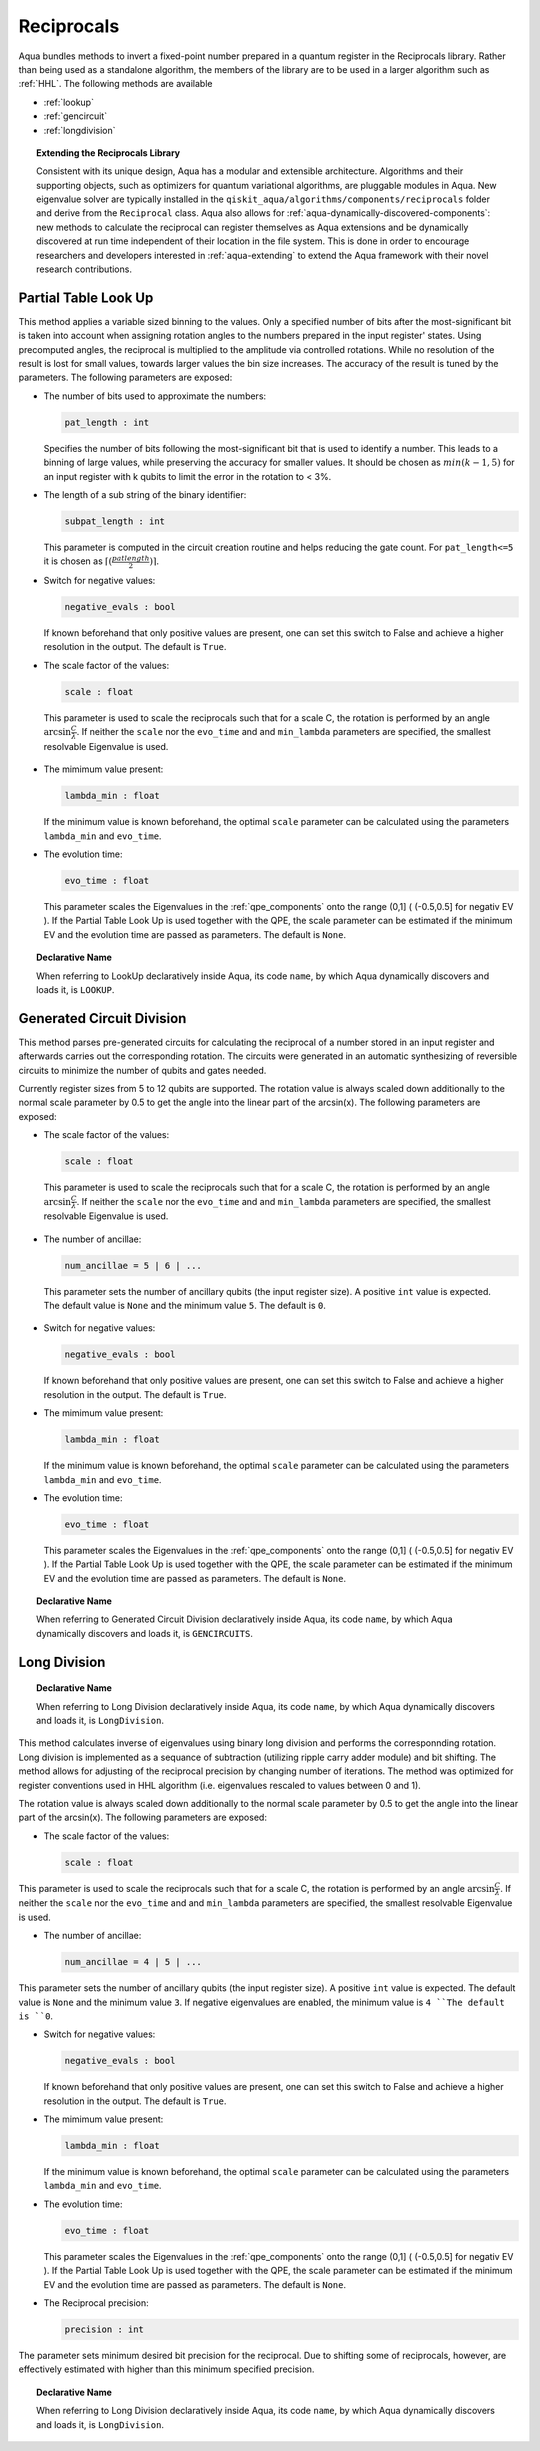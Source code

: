 .. _reciprocals:

===========
Reciprocals
===========

Aqua bundles methods to invert a fixed-point number prepared in a quantum register in the Reciprocals library.
Rather than being used as a standalone algorithm, the members of the library are to be used in a larger algorithm such as :ref:`HHL`. The following methods are available 

- :ref:`lookup`

- :ref:`gencircuit`

- :ref:`longdivision`

.. topic:: Extending the Reciprocals Library

    Consistent with its unique  design, Aqua has a modular and
    extensible architecture. Algorithms and their supporting objects, such as optimizers for quantum variational algorithms,
    are pluggable modules in Aqua.
    New eigenvalue solver  are typically installed in the ``qiskit_aqua/algorithms/components/reciprocals`` folder and derive from
    the ``Reciprocal`` class.  Aqua also allows for
    :ref:`aqua-dynamically-discovered-components`: new methods to calculate the reciprocal can register themselves
    as Aqua extensions and be dynamically discovered at run time independent of their
    location in the file system.
    This is done in order to encourage researchers and
    developers interested in
    :ref:`aqua-extending` to extend the Aqua framework with their novel research contributions.


.. _lookup:

---------------------
Partial Table Look Up
---------------------

This method applies a variable sized binning to the values. Only a specified number of bits after the most-significant bit is taken into account when assigning rotation angles to the numbers prepared in the input register' states.
Using precomputed angles, the reciprocal is multiplied to the amplitude via controlled rotations.
While no resolution of the result is lost for small values, towards larger values the bin size increases. The accuracy of the result is tuned by the parameters. The following parameters are exposed:

- The number of bits used to approximate the numbers:

  .. code:: python

      pat_length : int

  Specifies the number of bits following the most-significant bit that is used to identify a number. This leads to a binning of large values, while preserving the accuracy for smaller values. It should be chosen as :math:`min(k-1,5)` for an input register with k qubits to limit the error in the rotation to < 3%.

- The length of a sub string of the binary identifier:

  .. code:: python

      subpat_length : int

  This parameter is computed in the circuit creation routine and helps reducing the gate count. For ``pat_length<=5`` it is chosen as :math:`\left\lceil(\frac{patlength}{2})\right\rceil`.

- Switch for negative values:

  .. code:: python

     negative_evals : bool

  If known beforehand that only positive values are present, one can set this switch to False and achieve a higher resolution in the output. The default is ``True``.

- The scale factor of the values:

  .. code:: python

      scale : float

 This parameter is used to scale the reciprocals such that for a scale C, the rotation is performed by an angle :math:`\arcsin{\frac{C}{\lambda}}`. If neither the ``scale`` nor the ``evo_time`` and and ``min_lambda`` parameters are specified, the smallest resolvable Eigenvalue is used.  

- The mimimum value present:

  .. code:: python

      lambda_min : float

  If the minimum value is known beforehand, the optimal ``scale`` parameter can be calculated using the parameters ``lambda_min`` and ``evo_time``.

- The evolution time:

  .. code:: python

     evo_time : float

  This parameter scales the Eigenvalues in the :ref:`qpe_components` onto the range (0,1] ( (-0.5,0.5] for negativ EV ). If the Partial Table Look Up is used together with the QPE, the scale parameter can be estimated if the minimum EV and the evolution time are passed as parameters. The default is ``None``.

.. topic:: Declarative Name

   When referring to LookUp declaratively inside Aqua, its code ``name``, by which Aqua dynamically discovers and loads it, is ``LOOKUP``.

.. _gencircuit:

--------------------------
Generated Circuit Division
--------------------------

This method parses pre-generated circuits for calculating the reciprocal of a number stored in an input register and afterwards carries out the corresponding rotation. The circuits were generated in an automatic synthesizing of reversible circuits to minimize the number of qubits and gates needed.

.. seealso::
   `The paper can be found on arxiv <https://arxiv.org/abs/1612.00631>`__

Currently register sizes from 5 to 12 qubits are supported. The rotation value is always scaled down additionally to the normal scale parameter by 0.5 to get the angle into the linear part of the arcsin(x). The following parameters are exposed:

- The scale factor of the values:

  .. code:: python

      scale : float

 This parameter is used to scale the reciprocals such that for a scale C, the rotation is performed by an angle :math:`\arcsin{\frac{C}{\lambda}}`. If neither the ``scale`` nor the ``evo_time`` and and ``min_lambda`` parameters are specified, the smallest resolvable Eigenvalue is used.  

-  The number of ancillae:

   .. code:: python

       num_ancillae = 5 | 6 | ...

 This parameter sets the number of ancillary qubits (the input register size).  A positive ``int`` value is expected. The default value is ``None`` and the minimum value ``5``. The default is ``0``.

- Switch for negative values:

  .. code:: python

     negative_evals : bool

  If known beforehand that only positive values are present, one can set this switch to False and achieve a higher resolution in the output. The default is ``True``.

- The mimimum value present:

  .. code:: python

      lambda_min : float

  If the minimum value is known beforehand, the optimal ``scale`` parameter can be calculated using the parameters ``lambda_min`` and ``evo_time``.

- The evolution time:

  .. code:: python

     evo_time : float

  This parameter scales the Eigenvalues in the :ref:`qpe_components` onto the range (0,1] ( (-0.5,0.5] for negativ EV ). If the Partial Table Look Up is used together with the QPE, the scale parameter can be estimated if the minimum EV and the evolution time are passed as parameters. The default is ``None``.

.. topic:: Declarative Name

   When referring to Generated Circuit Division declaratively inside Aqua, its code ``name``, by which Aqua dynamically discovers and loads it, is ``GENCIRCUITS``.

.. _longdivision:

-------------
Long Division
-------------

.. topic:: Declarative Name

   When referring to Long Division declaratively inside Aqua, its code ``name``, by which Aqua dynamically discovers and loads it, is ``LongDivision``.

This method calculates inverse of eigenvalues using binary long division and performs the corresponnding rotation. Long division is implemented as a sequance of subtraction (utilizing ripple carry adder module) and bit shifting. The method allows for adjusting of the reciprocal precision by changing number of iterations. The method was optimized for register conventions used in HHL algorithm (i.e. eigenvalues rescaled to values between 0 and 1). 

The rotation value is always scaled down additionally to the normal scale parameter by 0.5 to get the angle into the linear part of the arcsin(x). The following parameters are exposed:

- The scale factor of the values:

  .. code:: python

      scale : float

This parameter is used to scale the reciprocals such that for a scale C, the rotation is performed by an angle :math:`\arcsin{\frac{C}{\lambda}}`. If neither the ``scale`` nor the ``evo_time`` and and ``min_lambda`` parameters are specified, the smallest resolvable Eigenvalue is used.  

-  The number of ancillae:

   .. code:: python

       num_ancillae = 4 | 5 | ...

This parameter sets the number of ancillary qubits (the input register size).  A positive ``int`` value is expected. The default value is ``None`` and the minimum value ``3``. If negative eigenvalues are enabled, the minimum value is ``4 ``The default is ``0``.

- Switch for negative values:

  .. code:: python

     negative_evals : bool

  If known beforehand that only positive values are present, one can set this switch to False and achieve a higher resolution in the output. The default is ``True``.

- The mimimum value present:

  .. code:: python

      lambda_min : float

  If the minimum value is known beforehand, the optimal ``scale`` parameter can be calculated using the parameters ``lambda_min`` and ``evo_time``.

- The evolution time:

  .. code:: python

     evo_time : float

  This parameter scales the Eigenvalues in the :ref:`qpe_components` onto the range (0,1] ( (-0.5,0.5] for negativ EV ). If the Partial Table Look Up is used together with the QPE, the scale parameter can be estimated if the minimum EV and the evolution time are passed as parameters. The default is ``None``.

- The Reciprocal precision:

  .. code:: python

     precision : int

The parameter sets minimum desired bit precision for the reciprocal. Due to shifting some of reciprocals, however, are effectively estimated with higher than this minimum specified precision.

.. topic:: Declarative Name

   When referring to Long Division declaratively inside Aqua, its code ``name``, by which Aqua dynamically discovers and loads it, is ``LongDivision``.
